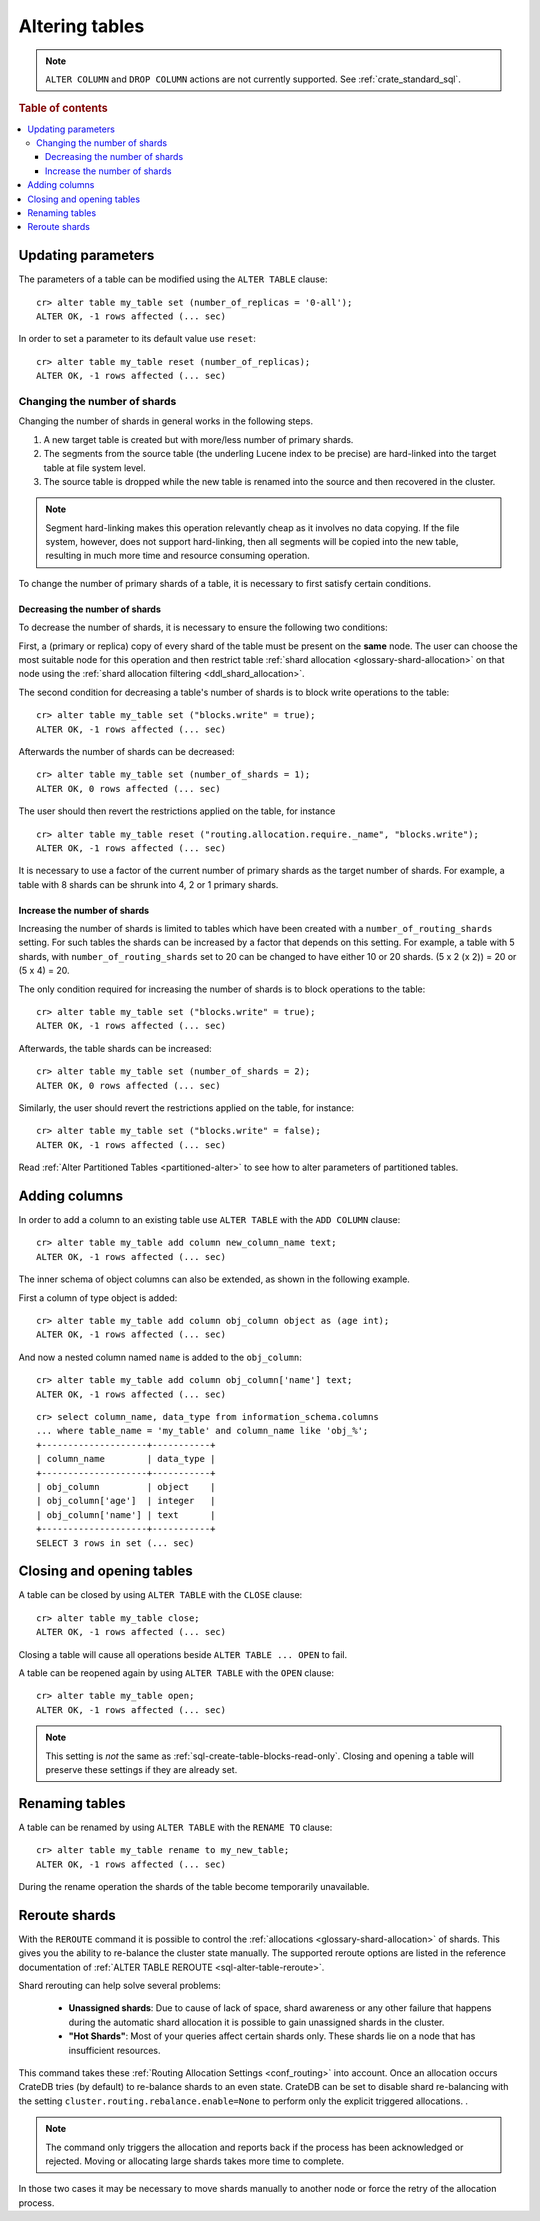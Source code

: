 .. _sql_ddl_alter_table:

===============
Altering tables
===============

.. NOTE::

   ``ALTER COLUMN`` and ``DROP COLUMN`` actions are not currently supported.
   See :ref:`crate_standard_sql`.

.. rubric:: Table of contents

.. contents::
   :local:

.. hide:

    cr> CREATE TABLE my_table (id BIGINT);
    CREATE OK, 1 row affected (... sec)

Updating parameters
===================

The parameters of a table can be modified using the ``ALTER TABLE`` clause::

    cr> alter table my_table set (number_of_replicas = '0-all');
    ALTER OK, -1 rows affected (... sec)

In order to set a parameter to its default value use ``reset``::

    cr> alter table my_table reset (number_of_replicas);
    ALTER OK, -1 rows affected (... sec)


.. _alter-shard-number:

Changing the number of shards
-----------------------------

Changing the number of shards in general works in the following steps.

1. A new target table is created but with more/less number of primary shards.
#. The segments from the source table (the underling Lucene index to be
   precise) are hard-linked into the target table at file system level.
#. The source table is dropped while the new table is renamed into the
   source and then recovered in the cluster.

.. NOTE::
    Segment hard-linking makes this operation relevantly cheap as it involves
    no data copying. If the file system, however, does not support hard-linking,
    then all segments will be copied into the new table, resulting in much more
    time and resource consuming operation.

To change the number of primary shards of a table, it is necessary to first
satisfy certain conditions.


.. _alter-shard-number-decrease:

Decreasing the number of shards
...............................

To decrease the number of shards, it is necessary to ensure the following
two conditions:

First, a (primary or replica) copy of every shard of the table must be present
on the **same** node. The user can choose the most suitable node for this
operation and then restrict table :ref:`shard allocation
<glossary-shard-allocation>` on that node using the :ref:`shard allocation
filtering <ddl_shard_allocation>`.

The second condition for decreasing a table's number of shards is to block write
operations to the table::

    cr> alter table my_table set ("blocks.write" = true);
    ALTER OK, -1 rows affected (... sec)

Afterwards the number of shards can be decreased::

    cr> alter table my_table set (number_of_shards = 1);
    ALTER OK, 0 rows affected (... sec)

The user should then revert the restrictions applied on the table, for instance
::

    cr> alter table my_table reset ("routing.allocation.require._name", "blocks.write");
    ALTER OK, -1 rows affected (... sec)

It is necessary to use a factor of the current number of primary shards as
the target number of shards. For example, a table with 8 shards can be shrunk
into 4, 2 or 1 primary shards.


.. _alter-shard-number-increase:

Increase the number of shards
.............................

Increasing the number of shards is limited to tables which have been created
with a ``number_of_routing_shards`` setting. For such tables the shards can be
increased by a factor that depends on this setting. For example, a table with 5
shards, with  ``number_of_routing_shards`` set to 20 can be changed to have
either 10 or 20 shards. (5 x 2 (x 2)) = 20 or (5 x 4) = 20.

The only condition required for increasing the number of shards is to block
operations to the table::

    cr> alter table my_table set ("blocks.write" = true);
    ALTER OK, -1 rows affected (... sec)

Afterwards, the table shards can be increased::

    cr> alter table my_table set (number_of_shards = 2);
    ALTER OK, 0 rows affected (... sec)

Similarly, the user should revert the restrictions applied on the table,
for instance::

    cr> alter table my_table set ("blocks.write" = false);
    ALTER OK, -1 rows affected (... sec)

Read :ref:`Alter Partitioned Tables <partitioned-alter>` to see how to
alter parameters of partitioned tables.

Adding columns
==============

In order to add a column to an existing table use ``ALTER TABLE`` with the
``ADD COLUMN`` clause::

    cr> alter table my_table add column new_column_name text;
    ALTER OK, -1 rows affected (... sec)

The inner schema of object columns can also be extended, as shown in the
following example.

First a column of type object is added::

    cr> alter table my_table add column obj_column object as (age int);
    ALTER OK, -1 rows affected (... sec)

And now a nested column named ``name`` is added to the ``obj_column``::

    cr> alter table my_table add column obj_column['name'] text;
    ALTER OK, -1 rows affected (... sec)

::

    cr> select column_name, data_type from information_schema.columns
    ... where table_name = 'my_table' and column_name like 'obj_%';
    +--------------------+-----------+
    | column_name        | data_type |
    +--------------------+-----------+
    | obj_column         | object    |
    | obj_column['age']  | integer   |
    | obj_column['name'] | text      |
    +--------------------+-----------+
    SELECT 3 rows in set (... sec)

Closing and opening tables
==========================

A table can be closed by using ``ALTER TABLE`` with the ``CLOSE`` clause::

    cr> alter table my_table close;
    ALTER OK, -1 rows affected (... sec)

Closing a table will cause all operations beside ``ALTER TABLE ... OPEN`` to
fail.

A table can be reopened again by using ``ALTER TABLE`` with the ``OPEN``
clause::

    cr> alter table my_table open;
    ALTER OK, -1 rows affected (... sec)

.. NOTE::

    This setting is *not* the same as :ref:`sql-create-table-blocks-read-only`.
    Closing and opening a table will preserve these settings if they are
    already set.

Renaming tables
===============

A table can be renamed by using ``ALTER TABLE`` with the ``RENAME TO`` clause::

     cr> alter table my_table rename to my_new_table;
     ALTER OK, -1 rows affected (... sec)

During the rename operation the shards of the table become temporarily unavailable.

.. _ddl_reroute_shards:

Reroute shards
==============

With the ``REROUTE`` command it is possible to control the :ref:`allocations
<glossary-shard-allocation>` of shards. This gives you the ability to
re-balance the cluster state manually. The supported reroute options are listed
in the reference documentation of :ref:`ALTER TABLE REROUTE
<sql-alter-table-reroute>`.

Shard rerouting can help solve several problems:

    * **Unassigned shards**: Due to cause of lack of space, shard awareness or
      any other failure that happens during the automatic shard allocation it is
      possible to gain unassigned shards in the cluster.

    * **"Hot Shards"**: Most of your queries affect certain shards only. These
      shards lie on a node that has insufficient resources.

This command takes these :ref:`Routing Allocation Settings <conf_routing>` into
account. Once an allocation occurs CrateDB tries (by default) to re-balance
shards to an even state. CrateDB can be set to disable shard re-balancing
with the setting ``cluster.routing.rebalance.enable=None`` to perform only the
explicit triggered allocations.
.

.. NOTE::

    The command only triggers the allocation and reports back if the process has
    been acknowledged or rejected. Moving or allocating large shards takes more
    time to complete.

In those two cases it may be necessary to move shards manually to another node
or force the retry of the allocation process.
